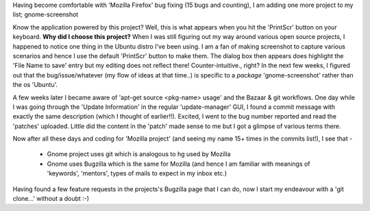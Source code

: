 Having become comfortable with 'Mozilla Firefox' bug fixing (15 bugs and counting), I am adding one more project to my list; gnome-screenshot

Know the application powered by this project? Well, this is what appears when you hit the 'PrintScr' button on your keyboard. **Why did I choose this project?** When I was still figuring out my way around various open source projects, I happened to notice one thing in the Ubuntu distro I've been using. I am a fan of making screenshot to capture various scenarios and hence I use the default 'PrintScr' button to make them. The dialog box then appears does highlight the 'File Name to save' entry but my editing does not reflect there! Counter-intuitive., right? In the next few weeks, I figured out that the bug/issue/whatever (my flow of ideas at that time..) is specific to a *package* 'gnome-screenshot' rather than the os 'Ubuntu'.

A few weeks later I became aware of 'apt-get source <pkg-name> usage' and the Bazaar & git workflows. One day while I was going through the 'Update Information' in the regular 'update-manager' GUI, I found a commit message with exactly the same description (which I thought of earlier!!). Excited, I went to the bug number reported and read the 'patches' uploaded. Little did the content in the 'patch' made sense to me but I got a glimpse of various terms there.

Now after all these days and coding for 'Mozilla project' (and seeing my name 15+ times in the commits list!), I see that -

 - Gnome project uses git which is analogous to hg used by Mozilla
 - Gnome uses Bugzilla which is the same for Mozilla (and hence I am familiar with meanings of 'keywords', 'mentors', types of mails to expect in my inbox etc.)

Having found a few feature requests in the projects's Bugzilla page that I can do, now I start my endeavour with a 'git clone...' without a doubt :-)
